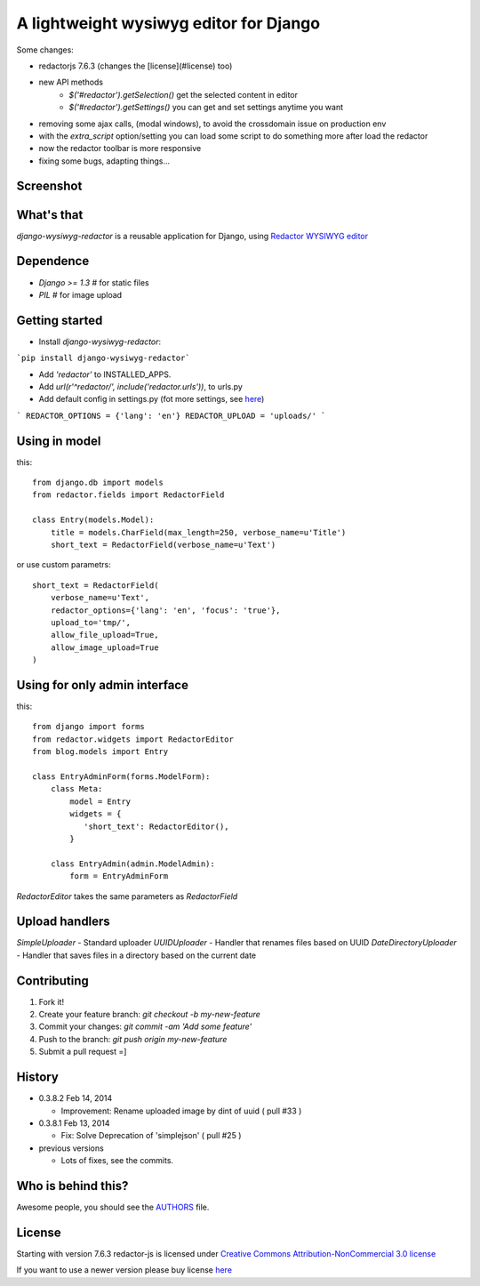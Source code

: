 A lightweight wysiwyg editor for Django
=======================================

Some changes:

- redactorjs 7.6.3 (changes the [license](#license) too)
- new API methods 
    - `$('#redactor').getSelection()` get the selected content in editor
    - `$('#redactor').getSettings()` you can get and set settings anytime you want
- removing some ajax calls, (modal windows), to avoid the crossdomain issue on production env
- with the *extra_script* option/setting you can load some script to do something more after load the redactor
- now the redactor toolbar is more responsive
- fixing some bugs, adapting things...

Screenshot
----------

.. image:: https://raw.github.com/douglasmiranda/django-wysiwyg-redactor/master/static/img/screenshot.png

What's that
-----------------

*django-wysiwyg-redactor* is a reusable application for Django, using `Redactor WYSIWYG editor <http://redactorjs.com/>`_

Dependence
----------

- `Django >= 1.3` # for static files
- `PIL` # for image upload

Getting started
---------------

- Install *django-wysiwyg-redactor*:

```pip install django-wysiwyg-redactor```

- Add `'redactor'` to INSTALLED_APPS.

- Add `url(r'^redactor/', include('redactor.urls'))`, to urls.py

- Add default config in settings.py (fot more settings, see `here <https://github.com/douglasmiranda/django-wysiwyg-redactor/wiki/Settings>`_)

```
REDACTOR_OPTIONS = {'lang': 'en'}
REDACTOR_UPLOAD = 'uploads/'
```



Using in model
--------------
this:
::
 from django.db import models
 from redactor.fields import RedactorField

 class Entry(models.Model):
     title = models.CharField(max_length=250, verbose_name=u'Title')
     short_text = RedactorField(verbose_name=u'Text')

or use custom parametrs:
::
 short_text = RedactorField(
     verbose_name=u'Text',
     redactor_options={'lang': 'en', 'focus': 'true'},
     upload_to='tmp/',
     allow_file_upload=True,
     allow_image_upload=True
 )

Using for only admin interface
------------------------------
this:
::
 from django import forms
 from redactor.widgets import RedactorEditor
 from blog.models import Entry

 class EntryAdminForm(forms.ModelForm):
     class Meta:
         model = Entry
         widgets = {
            'short_text': RedactorEditor(),
         }

     class EntryAdmin(admin.ModelAdmin):
         form = EntryAdminForm

`RedactorEditor` takes the same parameters as `RedactorField`


Upload handlers
---------------
`SimpleUploader` - Standard uploader
`UUIDUploader` - Handler that renames files based on UUID
`DateDirectoryUploader` - Handler  that saves files in a directory based on the current date


Contributing
------------

1. Fork it!
2. Create your feature branch: `git checkout -b my-new-feature`
3. Commit your changes: `git commit -am 'Add some feature'`
4. Push to the branch: `git push origin my-new-feature`
5. Submit a pull request =]

History
-------
-  0.3.8.2 Feb 14, 2014

   -   Improvement: Rename uploaded image by dint of uuid ( pull #33 )

-  0.3.8.1 Feb 13, 2014

   -   Fix: Solve Deprecation of 'simplejson' ( pull #25 )

-  previous versions

   -   Lots of fixes, see the commits.

Who is behind this?
-------------------
Awesome people, you should see the `AUTHORS <https://github.com/douglasmiranda/django-wysiwyg-redactor/blob/master/AUTHORS>`_ file.

License
-------
Starting with version 7.6.3 redactor-js is licensed under `Creative Commons Attribution-NonCommercial 3.0 license <http://creativecommons.org/licenses/by-nc/3.0/>`_

If you want to use a newer version please buy license `here <http://imperavi.com/redactor/download>`_

